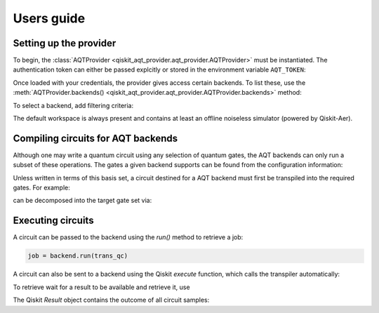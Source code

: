 ===========
Users guide
===========

.. jupyter-execute::
    :hide-code:

    from qiskit import *

Setting up the provider
=======================

To begin, the :class:`AQTProvider <qiskit_aqt_provider.aqt_provider.AQTProvider>` must be instantiated.
The authentication token can either be passed explcitly
or stored in the environment variable ``AQT_TOKEN``:

.. jupyter-execute::

    from qiskit_aqt_provider import AQTProvider

    aqt = AQTProvider('MY_TOKEN')

Once loaded with your credentials, the provider
gives access certain backends. To list these, use the :meth:`AQTProvider.backends() <qiskit_aqt_provider.aqt_provider.AQTProvider.backends>` method:

.. jupyter-execute::

    print(aqt.backends())

To select a backend, add filtering criteria:

.. jupyter-execute::

    backend = aqt.get_backend("offline_simulator_no_noise", workspace="default")

The default workspace is always present and contains at least an offline
noiseless simulator (powered by Qiskit-Aer).


Compiling circuits for AQT backends
===================================

Although one may write a quantum circuit using any
selection of quantum gates, the AQT backends can only
run a subset of these operations.  The gates a given
backend supports can be found from the configuration
information:

.. jupyter-execute::

    backend.configuration().basis_gates

Unless written in terms of this basis set, a circuit
destined for a AQT backend must first be transpiled
into the required gates.  For example:

.. jupyter-execute::

    qc = QuantumCircuit(5, 4)
    qc.x(4)
    qc.h(range(5))
    qc.barrier()
    qc.cx([0,1,3], [4,4,4])
    qc.barrier()
    qc.h(range(4))
    qc.measure(range(4), range(4))
    qc.draw('mpl')

can be decomposed into the target gate set via:

.. jupyter-execute::

    trans_qc = transpile(qc, backend)
    trans_qc.draw('mpl')



Executing circuits
==================

A circuit can be passed to the backend using the `run()`
method to retrieve a job:

.. code-block:: python3

    job = backend.run(trans_qc)


A circuit can also be sent to a backend using the
Qiskit `execute` function, which calls the transpiler
automatically:

.. jupyter-execute::

    job = execute(qc, backend, with_progress_bar=False)


To retrieve wait for a result to be available and retrieve it, use

.. jupyter-execute::

    result = job.result()

The Qiskit `Result` object contains the outcome of all circuit samples:

.. jupyter-execute::

    print(result.get_counts())
